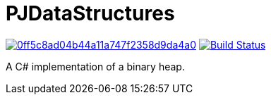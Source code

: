 = PJDataStructures

image:https://api.codacy.com/project/badge/Grade/0ff5c8ad04b44a11a747f2358d9da4a0[link="https://app.codacy.com/app/pacojq/PJBinaryHeap?utm_source=github.com&utm_medium=referral&utm_content=pacojq/PJBinaryHeap&utm_campaign=Badge_Grade_Dashboard"] image:https://travis-ci.org/pacojq/PJDataStructures.svg?branch=master["Build Status", link="https://travis-ci.org/pacojq/PJDataStructures"]

A C# implementation of a binary heap.
